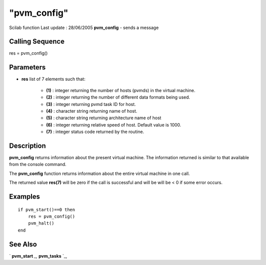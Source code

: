 ====
"pvm_config"
====

Scilab function Last update : 28/06/2005
**pvm_config** - sends a message



Calling Sequence
~~~~~~~~~~~~~~~~

res = pvm_config()




Parameters
~~~~~~~~~~


+ **res** list of 7 elements such that:

    + **(1)** : integer returning the number of hosts (pvmds) in the
      virtual machine.
    + **(2)** : integer returning the number of different data formats
      being used.
    + **(3)** : integer returning pvmd task ID for host.
    + **(4)** : character string returning name of host.
    + **(5)** : character string returning architecture name of host
    + **(6)** : integer returning relative speed of host. Default value is
      1000.
    + **(7)** : integer status code returned by the routine.





Description
~~~~~~~~~~~

**pvm_config** returns information about the present virtual machine.
The information returned is similar to that available from the console
command.

The **pvm_config** function returns information about the entire
virtual machine in one call.

The returned value **res(7)** will be zero if the call is successful
and will be will be < 0 if some error occurs.



Examples
~~~~~~~~


::

    
    
    if pvm_start()==0 then
        res = pvm_config()
        pvm_halt()
    end
     
      




See Also
~~~~~~~~

` **pvm_start** `_,` **pvm_tasks** `_,

.. _
      : ://./pvm/pvm_tasks.htm
.. _
      : ://./pvm/pvm_start.htm


